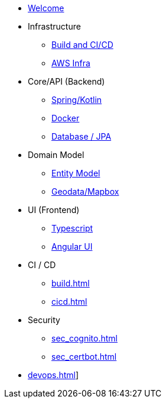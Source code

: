 * xref:index.adoc[Welcome]
* Infrastructure
 ** xref:infra.adoc[Build and CI/CD]
 ** xref:infra_aws.adoc[AWS Infra]

* Core/API (Backend)
 ** xref:api_spring.adoc[Spring/Kotlin]
 ** xref:api_docker.adoc[Docker]
 ** xref:db.adoc[Database / JPA]

* Domain Model
 ** xref:model.adoc[Entity Model]
 ** xref:geodata.adoc[Geodata/Mapbox]

* UI (Frontend)
 ** xref:ui_typescript.adoc[Typescript]
 ** xref:ui_angular.adoc[Angular UI]

* CI / CD
 ** xref:build.adoc[]
 ** xref:cicd.adoc[]

* Security
 ** xref:sec_cognito.adoc[]
 ** xref:sec_certbot.adoc[]

* xref:devops.adoc[]]
